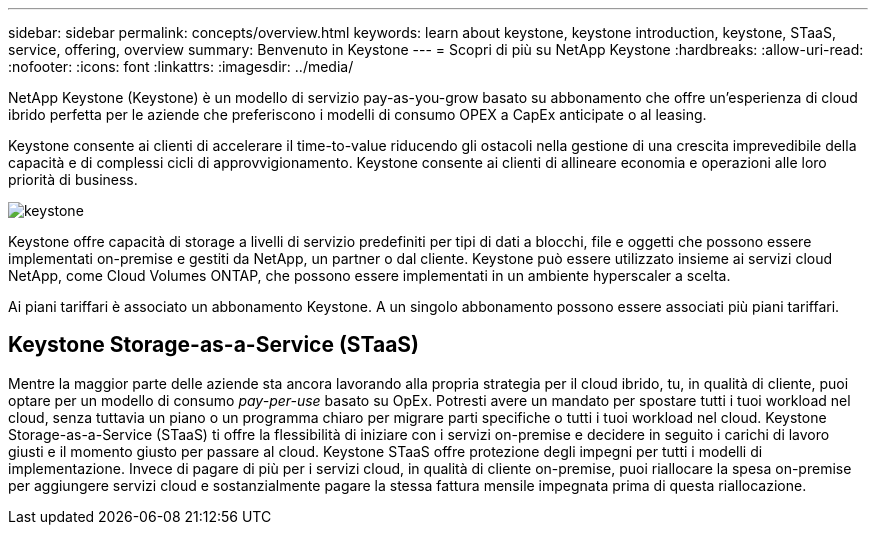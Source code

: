 ---
sidebar: sidebar 
permalink: concepts/overview.html 
keywords: learn about keystone, keystone introduction, keystone, STaaS, service, offering, overview 
summary: Benvenuto in Keystone 
---
= Scopri di più su NetApp Keystone
:hardbreaks:
:allow-uri-read: 
:nofooter: 
:icons: font
:linkattrs: 
:imagesdir: ../media/


[role="lead"]
NetApp Keystone (Keystone) è un modello di servizio pay-as-you-grow basato su abbonamento che offre un'esperienza di cloud ibrido perfetta per le aziende che preferiscono i modelli di consumo OPEX a CapEx anticipate o al leasing.

Keystone consente ai clienti di accelerare il time-to-value riducendo gli ostacoli nella gestione di una crescita imprevedibile della capacità e di complessi cicli di approvvigionamento. Keystone consente ai clienti di allineare economia e operazioni alle loro priorità di business.

image:nkfsosm_image2.png["keystone"]

Keystone offre capacità di storage a livelli di servizio predefiniti per tipi di dati a blocchi, file e oggetti che possono essere implementati on-premise e gestiti da NetApp, un partner o dal cliente. Keystone può essere utilizzato insieme ai servizi cloud NetApp, come Cloud Volumes ONTAP, che possono essere implementati in un ambiente hyperscaler a scelta.

Ai piani tariffari è associato un abbonamento Keystone. A un singolo abbonamento possono essere associati più piani tariffari.



== Keystone Storage-as-a-Service (STaaS)

Mentre la maggior parte delle aziende sta ancora lavorando alla propria strategia per il cloud ibrido, tu, in qualità di cliente, puoi optare per un modello di consumo _pay-per-use_ basato su OpEx. Potresti avere un mandato per spostare tutti i tuoi workload nel cloud, senza tuttavia un piano o un programma chiaro per migrare parti specifiche o tutti i tuoi workload nel cloud. Keystone Storage-as-a-Service (STaaS) ti offre la flessibilità di iniziare con i servizi on-premise e decidere in seguito i carichi di lavoro giusti e il momento giusto per passare al cloud. Keystone STaaS offre protezione degli impegni per tutti i modelli di implementazione. Invece di pagare di più per i servizi cloud, in qualità di cliente on-premise, puoi riallocare la spesa on-premise per aggiungere servizi cloud e sostanzialmente pagare la stessa fattura mensile impegnata prima di questa riallocazione.
